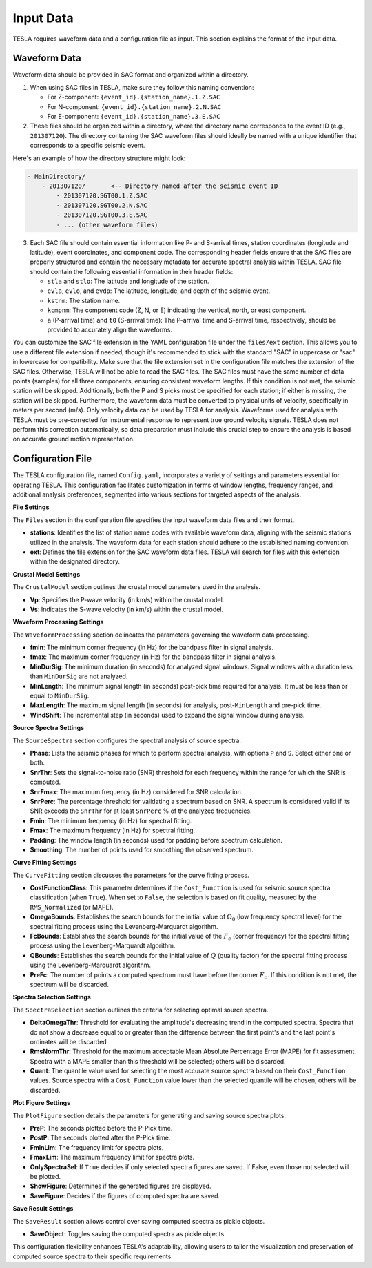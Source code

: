 **Input Data**
==============


TESLA requires waveform data and a configuration file as input. This section explains the format of the input data.

**Waveform Data**
-----------------

Waveform data should be provided in SAC format and organized within a directory.

1. When using SAC files in TESLA, make sure they follow this naming convention:

   - For Z-component: ``{event_id}.{station_name}.1.Z.SAC``
   - For N-component: ``{event_id}.{station_name}.2.N.SAC``
   - For E-component: ``{event_id}.{station_name}.3.E.SAC``

2. These files should be organized within a directory, where the directory name corresponds to the event ID (e.g., ``201307120``). The directory containing the SAC waveform files should ideally be named with a unique identifier that corresponds to a specific seismic event.

Here's an example of how the directory structure might look:

.. code-block:: none

   - MainDirectory/
       - 201307120/       <-- Directory named after the seismic event ID
           - 201307120.SGT00.1.Z.SAC
           - 201307120.SGT00.2.N.SAC
           - 201307120.SGT00.3.E.SAC
           - ... (other waveform files)

3. Each SAC file should contain essential information like P- and S-arrival times, station coordinates (longitude and latitude), event coordinates, and component code. The corresponding header fields ensure that the SAC files are properly structured and contain the necessary metadata for accurate spectral analysis within TESLA. SAC file should contain the following essential information in their header fields:

   - ``stla`` and ``stlo``: The latitude and longitude of the station.
   - ``evla``, ``evlo``, and ``evdp``: The latitude, longitude, and depth of the seismic event.
   - ``kstnm``: The station name.
   - ``kcmpnm``: The component code (Z, N, or E) indicating the vertical, north, or east component.
   - ``a`` (P-arrival time) and ``t0`` (S-arrival time): The P-arrival time and S-arrival time, respectively, should be provided to accurately align the waveforms.

You can customize the SAC file extension in the YAML configuration file under the ``files/ext`` section. This allows you to use a different file extension if needed, though it's recommended to stick with the standard "SAC" in uppercase or "sac" in lowercase for compatibility. Make sure that the file extension set in the configuration file matches the extension of the SAC files. Otherwise, TESLA will not be able to read the SAC files. The SAC files must have the same number of data points (samples) for all three components, ensuring consistent waveform lengths. If this condition is not met, the seismic station will be skipped. Additionally, both the P and S picks must be specified for each station; if either is missing, the station will be skipped. Furthermore, the waveform data must be converted to physical units of velocity, specifically in meters per second (m/s). Only velocity data can be used by TESLA for analysis. Waveforms used for analysis with TESLA must be pre-corrected for instrumental response to represent true ground velocity signals. TESLA does not perform this correction automatically, so data preparation must include this crucial step to ensure the analysis is based on accurate ground motion representation.

**Configuration File**
----------------------

The TESLA configuration file, named ``Config.yaml``, incorporates a variety of settings and parameters essential for operating TESLA. This configuration facilitates customization in terms of window lengths, frequency ranges, and additional analysis preferences, segmented into various sections for targeted aspects of the analysis.

**File Settings**

The ``Files`` section in the configuration file specifies the input waveform data files and their format.

- **stations**: Identifies the list of station name codes with available waveform data, aligning with the seismic stations utilized in the analysis. The waveform data for each station should adhere to the established naming convention.
- **ext**: Defines the file extension for the SAC waveform data files. TESLA will search for files with this extension within the designated directory.

**Crustal Model Settings**

The ``CrustalModel`` section outlines the crustal model parameters used in the analysis.

- **Vp**: Specifies the P-wave velocity (in km/s) within the crustal model.
- **Vs**: Indicates the S-wave velocity (in km/s) within the crustal model.

**Waveform Processing Settings**

The ``WaveformProcessing`` section delineates the parameters governing the waveform data processing.

- **fmin**: The minimum corner frequency (in Hz) for the bandpass filter in signal analysis.
- **fmax**: The maximum corner frequency (in Hz) for the bandpass filter in signal analysis.
- **MinDurSig**: The minimum duration (in seconds) for analyzed signal windows. Signal windows with a duration less than  ``MinDurSig`` are not analyzed.
- **MinLength**: The minimum signal length (in seconds) post-pick time required for analysis. It must be less than or equal to ``MinDurSig``.
- **MaxLength**: The maximum signal length (in seconds) for analysis, post-``MinLength`` and pre-pick time.
- **WindShift**: The incremental step (in seconds) used to expand the signal window during analysis.

**Source Spectra Settings**

The ``SourceSpectra`` section configures the spectral analysis of source spectra.

- **Phase**: Lists the seismic phases for which to perform spectral analysis, with options ``P`` and ``S``. Select either one or both.
- **SnrThr**: Sets the signal-to-noise ratio (SNR) threshold for each frequency within the range for which the SNR is computed.
- **SnrFmax**: The maximum frequency (in Hz) considered for SNR calculation.
- **SnrPerc**: The percentage threshold for validating a spectrum based on SNR. A spectrum is considered valid if its SNR exceeds the ``SnrThr`` for at least ``SnrPerc`` % of the analyzed frequencies.
- **Fmin**: The minimum frequency (in Hz) for spectral fitting.
- **Fmax**: The maximum frequency (in Hz) for spectral fitting.
- **Padding**: The window length (in seconds) used for padding before spectrum calculation.
- **Smoothing**: The number of points used for smoothing the observed spectrum.

**Curve Fitting Settings**

The ``CurveFitting`` section discusses the parameters for the curve fitting process.

- **CostFunctionClass**: This parameter determines if the ``Cost_Function`` is used for seismic source spectra classification (when ``True``). When set to ``False``, the selection is based on fit quality, measured by the ``RMS_Normalized`` (or MAPE).
- **OmegaBounds**: Establishes the search bounds for the initial value of :math:`\Omega_0` (low frequency spectral level) for the spectral fitting process using the Levenberg-Marquardt algorithm.
- **FcBounds**: Establishes the search bounds for the initial value of the :math:`F_c` (corner frequency) for the spectral fitting process using the Levenberg-Marquardt algorithm.
- **QBounds**: Establishes the search bounds for the initial value of :math:`Q` (quality factor) for the spectral fitting process using the Levenberg-Marquardt algorithm.
- **PreFc**: The number of points a computed spectrum must have before the corner :math:`F_c`. If this condition is not met, the spectrum will be discarded.

**Spectra Selection Settings**

The ``SpectraSelection`` section outlines the criteria for selecting optimal source spectra.

- **DeltaOmegaThr**: Threshold for evaluating the amplitude's decreasing trend in the computed spectra. Spectra that do not show a decrease equal to or greater than the difference between the first point's and the last point's ordinates will be discarded 
- **RmsNormThr**: Threshold for the maximum acceptable Mean Absolute Percentage Error (MAPE) for fit assessment. Spectra with a MAPE smaller than this threshold will be selected; others will be discarded.
- **Quant**: The quantile value used for selecting the most accurate source spectra based on their ``Cost_Function`` values. Source spectra with a ``Cost_Function`` value lower than the selected quantile will be chosen; others will be discarded. 

**Plot Figure Settings**

The ``PlotFigure`` section details the parameters for generating and saving source spectra plots.

- **PreP**: The seconds plotted before the P-Pick time.
- **PostP**: The seconds plotted after the P-Pick time.
- **FminLim**: The frequency limit for spectra plots.
- **FmaxLim**: The maximum frequency limit for spectra plots.
- **OnlySpectraSel**: If ``True`` decides if only selected spectra figures are saved. If False, even those not selected will be plotted.
- **ShowFigure**: Determines if the generated figures are displayed.
- **SaveFigure**: Decides if the figures of computed spectra are saved.

**Save Result Settings**

The ``SaveResult`` section allows control over saving computed spectra as pickle objects.

- **SaveObject**: Toggles saving the computed spectra as pickle objects.

This configuration flexibility enhances TESLA's adaptability, allowing users to tailor the visualization and preservation of computed source spectra to their specific requirements.
